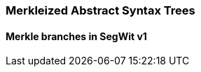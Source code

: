 
[[mast]]
=== Merkleized Abstract Syntax Trees

[[merkle_branches]]
==== Merkle branches in SegWit v1
